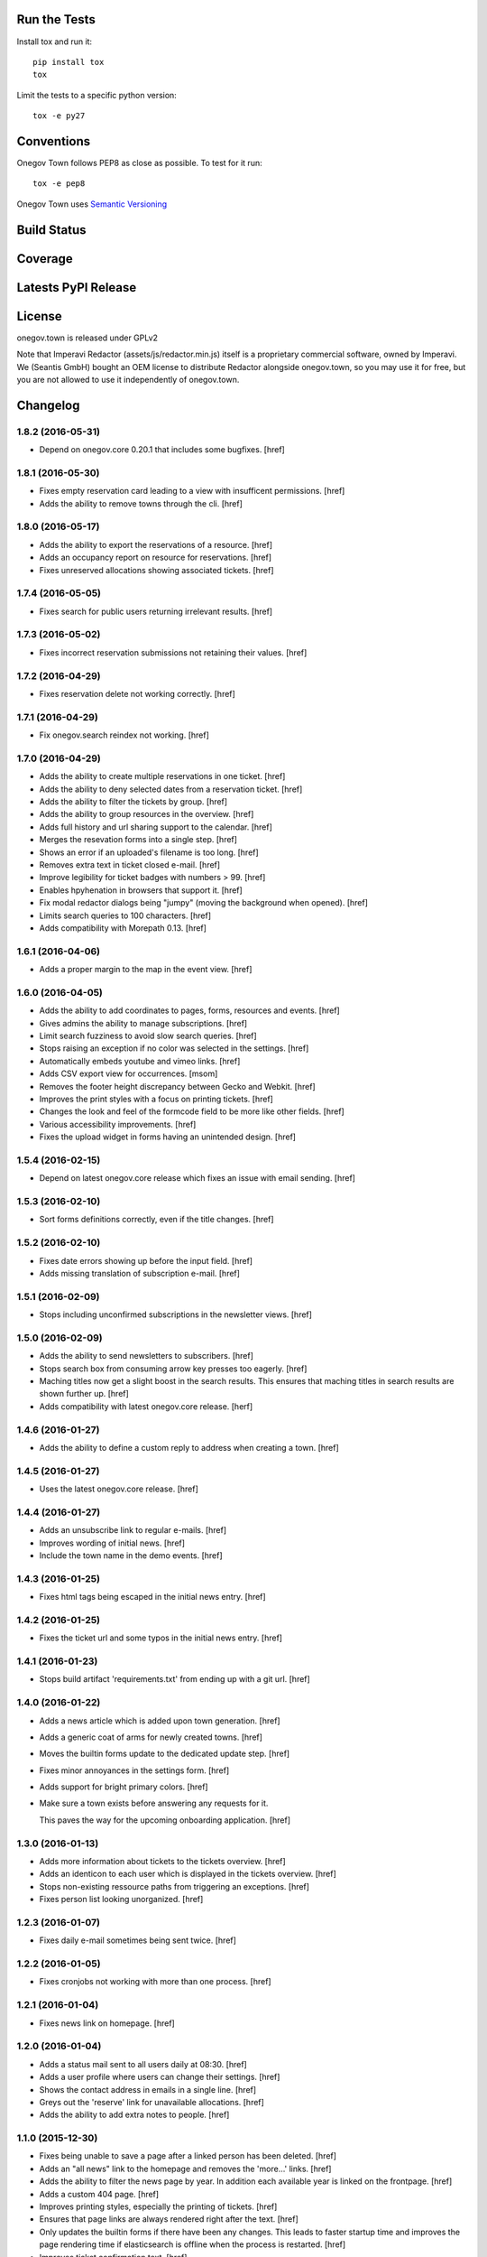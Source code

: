 

Run the Tests
-------------

Install tox and run it::

    pip install tox
    tox

Limit the tests to a specific python version::

    tox -e py27

Conventions
-----------

Onegov Town follows PEP8 as close as possible. To test for it run::

    tox -e pep8

Onegov Town uses `Semantic Versioning <http://semver.org/>`_

Build Status
------------

.. image:: https://travis-ci.org/OneGov/onegov.town.png
  :target: https://travis-ci.org/OneGov/onegov.town
  :alt: Build Status

Coverage
--------

.. image:: https://coveralls.io/repos/OneGov/onegov.town/badge.png?branch=master
  :target: https://coveralls.io/r/OneGov/onegov.town?branch=master
  :alt: Project Coverage

Latests PyPI Release
--------------------

.. image:: https://badge.fury.io/py/onegov.town.svg
    :target: https://badge.fury.io/py/onegov.town
    :alt: Latest PyPI Release

License
-------
onegov.town is released under GPLv2

Note that Imperavi Redactor (assets/js/redactor.min.js) itself is a proprietary
commercial software, owned by Imperavi. We (Seantis GmbH) bought an OEM license
to distribute Redactor alongside onegov.town, so you may use it for free, but
you are not allowed to use it independently of onegov.town.

Changelog
---------

1.8.2 (2016-05-31)
~~~~~~~~~~~~~~~~~~~

- Depend on onegov.core 0.20.1 that includes some bugfixes.
  [href]

1.8.1 (2016-05-30)
~~~~~~~~~~~~~~~~~~~

- Fixes empty reservation card leading to a view with insufficent permissions.
  [href]

- Adds the ability to remove towns through the cli.
  [href]

1.8.0 (2016-05-17)
~~~~~~~~~~~~~~~~~~~

- Adds the ability to export the reservations of a resource.
  [href]

- Adds an occupancy report on resource for reservations.
  [href]

- Fixes unreserved allocations showing associated tickets.
  [href]

1.7.4 (2016-05-05)
~~~~~~~~~~~~~~~~~~~

- Fixes search for public users returning irrelevant results.
  [href]

1.7.3 (2016-05-02)
~~~~~~~~~~~~~~~~~~~

- Fixes incorrect reservation submissions not retaining their values.
  [href]

1.7.2 (2016-04-29)
~~~~~~~~~~~~~~~~~~~

- Fixes reservation delete not working correctly.
  [href]

1.7.1 (2016-04-29)
~~~~~~~~~~~~~~~~~~~

- Fix onegov.search reindex not working.
  [href]

1.7.0 (2016-04-29)
~~~~~~~~~~~~~~~~~~~

- Adds the ability to create multiple reservations in one ticket.
  [href]

- Adds the ability to deny selected dates from a reservation ticket.
  [href]

- Adds the ability to filter the tickets by group.
  [href]

- Adds the ability to group resources in the overview.
  [href]

- Adds full history and url sharing support to the calendar.
  [href]

- Merges the resevation forms into a single step.
  [href]

- Shows an error if an uploaded's filename is too long.
  [href]

- Removes extra text in ticket closed e-mail.
  [href]

- Improve legibility for ticket badges with numbers > 99.
  [href]

- Enables hpyhenation in browsers that support it.
  [href]

- Fix modal redactor dialogs being "jumpy" (moving the background when opened).
  [href]

- Limits search queries to 100 characters.
  [href]

- Adds compatibility with Morepath 0.13.
  [href]

1.6.1 (2016-04-06)
~~~~~~~~~~~~~~~~~~~

- Adds a proper margin to the map in the event view.
  [href]

1.6.0 (2016-04-05)
~~~~~~~~~~~~~~~~~~~

- Adds the ability to add coordinates to pages, forms, resources and events.
  [href]

- Gives admins the ability to manage subscriptions.
  [href]

- Limit search fuzziness to avoid slow search queries.
  [href]

- Stops raising an exception if no color was selected in the settings.
  [href]

- Automatically embeds youtube and vimeo links.
  [href]

- Adds CSV export view for occurrences.
  [msom]

- Removes the footer height discrepancy between Gecko and Webkit.
  [href]

- Improves the print styles with a focus on printing tickets.
  [href]

- Changes the look and feel of the formcode field to be more like other fields.
  [href]

- Various accessibility improvements.
  [href]

- Fixes the upload widget in forms having an unintended design.
  [href]

1.5.4 (2016-02-15)
~~~~~~~~~~~~~~~~~~~

- Depend on latest onegov.core release which fixes an issue with email sending.
  [href]

1.5.3 (2016-02-10)
~~~~~~~~~~~~~~~~~~~

- Sort forms definitions correctly, even if the title changes.
  [href]

1.5.2 (2016-02-10)
~~~~~~~~~~~~~~~~~~~

- Fixes date errors showing up before the input field.
  [href]

- Adds missing translation of subscription e-mail.
  [href]

1.5.1 (2016-02-09)
~~~~~~~~~~~~~~~~~~~

- Stops including unconfirmed subscriptions in the newsletter views.
  [href]

1.5.0 (2016-02-09)
~~~~~~~~~~~~~~~~~~~

- Adds the ability to send newsletters to subscribers.
  [href]

- Stops search box from consuming arrow key presses too eagerly.
  [href]

- Maching titles now get a slight boost in the search results. This ensures
  that maching titles in search results are shown further up.
  [href]

- Adds compatibility with latest onegov.core release.
  [herf]

1.4.6 (2016-01-27)
~~~~~~~~~~~~~~~~~~~

- Adds the ability to define a custom reply to address when creating a town.
  [href]

1.4.5 (2016-01-27)
~~~~~~~~~~~~~~~~~~~

- Uses the latest onegov.core release.
  [href]

1.4.4 (2016-01-27)
~~~~~~~~~~~~~~~~~~~

- Adds an unsubscribe link to regular e-mails.
  [href]

- Improves wording of initial news.
  [href]

- Include the town name in the demo events.
  [href]

1.4.3 (2016-01-25)
~~~~~~~~~~~~~~~~~~~

- Fixes html tags being escaped in the initial news entry.
  [href]

1.4.2 (2016-01-25)
~~~~~~~~~~~~~~~~~~~

- Fixes the ticket url and some typos in the initial news entry.
  [href]

1.4.1 (2016-01-23)
~~~~~~~~~~~~~~~~~~~

- Stops build artifact 'requirements.txt' from ending up with a git url.
  [href]

1.4.0 (2016-01-22)
~~~~~~~~~~~~~~~~~~~

- Adds a news article which is added upon town generation.
  [href]

- Adds a generic coat of arms for newly created towns.
  [href]

- Moves the builtin forms update to the dedicated update step.
  [href]

- Fixes minor annoyances in the settings form.
  [href]

- Adds support for bright primary colors.
  [href]

- Make sure a town exists before answering any requests for it.

  This paves the way for the upcoming onboarding application.
  [href]

1.3.0 (2016-01-13)
~~~~~~~~~~~~~~~~~~~

- Adds more information about tickets to the tickets overview.
  [href]

- Adds an identicon to each user which is displayed in the tickets overview.
  [href]

- Stops non-existing ressource paths from triggering an exceptions.
  [href]

- Fixes person list looking unorganized.
  [href]

1.2.3 (2016-01-07)
~~~~~~~~~~~~~~~~~~~

- Fixes daily e-mail sometimes being sent twice.
  [href]

1.2.2 (2016-01-05)
~~~~~~~~~~~~~~~~~~~

- Fixes cronjobs not working with more than one process.
  [href]

1.2.1 (2016-01-04)
~~~~~~~~~~~~~~~~~~~

- Fixes news link on homepage.
  [href]

1.2.0 (2016-01-04)
~~~~~~~~~~~~~~~~~~~

- Adds a status mail sent to all users daily at 08:30.
  [href]

- Adds a user profile where users can change their settings.
  [href]

- Shows the contact address in emails in a single line.
  [href]

- Greys out the 'reserve' link for unavailable allocations.
  [href]

- Adds the ability to add extra notes to people.
  [href]

1.1.0 (2015-12-30)
~~~~~~~~~~~~~~~~~~~

- Fixes being unable to save a page after a linked person has been deleted.
  [href]

- Adds an "all news" link to the homepage and removes the 'more...' links.
  [href]

- Adds the ability to filter the news page by year. In addition each available
  year is linked on the frontpage.
  [href]

- Adds a custom 404 page.
  [href]

- Improves printing styles, especially the printing of tickets.
  [href]

- Ensures that page links are always rendered right after the text.
  [href]

- Only updates the builtin forms if there have been any changes. This leads
  to faster startup time and improves the page rendering time if elasticsearch
  is offline when the process is restarted.
  [href]

- Improves ticket confirmation text.
  [href]

- Improves the event publication terms and conditions text.
  [href]

1.0.2 (2015-12-21)
~~~~~~~~~~~~~~~~~~~

- Depends on latest onegov.core which fixes an issue with date display.
  [href]

- Is more consistent with the use of secondary buttons in input fields.
  [href]

1.0.1 (2015-12-17)
~~~~~~~~~~~~~~~~~~~

- Shows a helpful error if a form with an existing name is added.
  [href]

- Enables picture upload on person edit view.
  [href]

- Fixes datetime picker not working in the events view.
  [href]

1.0.0 (2015-12-17)
~~~~~~~~~~~~~~~~~~~

- Localize date input format.
  [msom]

- Opens links pointing to files in a new tab.
  [href]

- Improves ticket state change error handling.
  [href]

- Replaces the town name with the contact info in the email footer.
  [href]

- Improves datetime picker on Firefox/Safari/Internet Explorer.
  [href]

0.11.2 (2015-12-08)
~~~~~~~~~~~~~~~~~~~

- Displays a helpful error when the daypass quota is invalid.
  [href]

- Ensures a difference between the pending and the open tickets color.
  [href]

0.11.1 (2015-12-07)
~~~~~~~~~~~~~~~~~~~

- Properly uses singular/plural for ticket display.
  [href]

- Improves the display of the footer.
  [href]

0.11.0 (2015-12-04)
~~~~~~~~~~~~~~~~~~~

- Adds the ability to select images, files and internal links throug dialogs.
  [href]

- Adds terms to events submission form.
  [msom]

- Improves the display of open/pending tickets for logged in users.
  [href]

- Fixes invalid start/end times in allocations leading to an exception.
  [href]

- Stops person/page move from leading to an exception in certain cases.
  [href]

- Displays the function of a person in the overview.
  [href]

0.10.1 (2015-11-30)
~~~~~~~~~~~~~~~~~~~

- Adds people re-ordering for forms and resources in addition to pages.
  [href]

- Improvres readability of fullcalendar.
  [href]

0.10.0 (2015-11-27)
~~~~~~~~~~~~~~~~~~~

- Adds an extra confirmation step to the reservations to be more consistent
  with the way form and event submissions work.
  [href]

- Adds the ability to reserve parts of an allocation. Allocations in rooms are
  partly reservable by default.
  [href]

- Adds the ability to re-order people in the people's panel. Works just like
  page reorderings do.
  [href]

- Don't show a grey box below images with an empty alt text.
  [href]

- Removes extra spaces occurring on certain contact panels.
  [href]

- Fixes umlauts in the search box leading to decoding errors.
  [href]

0.9.2 (2015-11-24)
~~~~~~~~~~~~~~~~~~~

- Fixes display issue in the calendar.
  [href]

0.9.1 (2015-11-24)
~~~~~~~~~~~~~~~~~~~

- Hides 'no lead-in' hint on news overview.
  [href]

- Renders image captions a bit more subtle.
  [href]

- Improves the legibility of small allocations in the calendar.
  [href]

- Improves display of new reservation form.
  [href]

0.9.0 (2015-11-20)
~~~~~~~~~~~~~~~~~~~

- Hides hidden resources in the overview.
  [href]

- Shows missing lead info on resources and forms in addition to pages.
  [href]

- The user is no longer logged-in right after a password reset.

  This increases security by making sure that this is not a backdoor to
  circumvent future 2FA implementations.
  [href]

- Removes the double scrollbars in the file select dialog.
  [href]

- Improves file/image upload styling, adding a progress bar for uploads.
  [href]

0.8.1 (2015-11-18)
~~~~~~~~~~~~~~~~~~~

- Fixes a critical issue which could result in lost reservations.
  [href]

0.8.0 (2015-11-18)
~~~~~~~~~~~~~~~~~~~

- Adds the ability to override the default labels for the online counter,
  the reservations and the sbb daypass on the homepage.
  [href]

- Improves print styles.
  [msom]

- Adds image captions.
  [msom]

- Improves event list for mobiles.
  [msom]

- Adds ticket reference to event mails.
  [msom]

- Hides "open in new tab" and "text orientation" in image edit dialog.
  [msom]

- Fixes generation of faulty empty tags in mark_images.
  [msom]

- Sorts uploaded files alphabetically.
  [msom]

- Adds social media links.
  [msom]

- Adds links to contact page and opening hours page.
  [msom]

- Visualizes the contrast ratio of the primary color with a meter.
  [msom]

- Shows a warning if a page contains no lead.
  [msom]

0.7.1 (2015-10-26)
~~~~~~~~~~~~~~~~~~~

- Makes sure the page move api only accepts numbers for its ids.
  [href]

- Introduces a delay to drag & drop operations to prevent accidents.
  [href]

0.7.0 (2015-10-22)
~~~~~~~~~~~~~~~~~~~

- Adds the ability to have topics and links appear on the frontpage by
  selecting a checkbox on the edit dialog.
  [href]

- Adds the ability to order pages using drag & drop in the sidebar.
  [href]

- People are now always rendered "Firstname Lastname", without salutation.
  [href]

0.6.6 (2015-10-19)
~~~~~~~~~~~~~~~~~~~

- Change default locale from 'de_ch' to 'de_CH', as the former does not exist.
  [href]

0.6.5 (2015-10-16)
~~~~~~~~~~~~~~~~~~~

- Updates redactor to 10.2.5.
  [href]

- Switch from 'de' to 'de_CH' to properly support Swiss formatting.
  [href]

- Removes Python 2.x support.
  [href]

- Logouts now redirect to the current page, just like logins.
  [href]

- Fixes various little design issues.
  [href]

- Fixes elasticsearch offline warning being recorded mistakenly.
  [href]

0.6.4 (2015-09-29)
~~~~~~~~~~~~~~~~~~~

- Fixes search being unable to find certain people.
  [href]

0.6.3 (2015-09-29)
~~~~~~~~~~~~~~~~~~~

- Adds catalog A-Z.
  [href]

0.6.2 (2015-09-29)
~~~~~~~~~~~~~~~~~~~

- Fixes small design issues on mobile.
  [href]

0.6.1 (2015-09-28)
~~~~~~~~~~~~~~~~~~~

- Limits the height of the people's list in the edit dialog.
  [href]

- Updates redactor to 10.2.4.
  [href]

0.6.0 (2015-09-25)
~~~~~~~~~~~~~~~~~~~

- Adds a fulltext search feature with fast results and autocomplete.
  [href]

- Adds URLs to ical exports.
  [msom]

0.5.1 (2015-09-10)
~~~~~~~~~~~~~~~~~~~

- Improves the error handling in form definitions.
  [href]

- The people's portraits are now always covering their surrounding block.
  [href]

- Fixes page link ordering below page content.
  [href]

- Adds ical exports to events.
  [msom]

- Disables delete event link if a ticket exists.
  [msom]

0.5.0 (2015-09-04)
~~~~~~~~~~~~~~~~~~~

- Adds the ability to enter, list and manage events (parties, concerts, etc.).
  [msom]

- Adds a function field to the person.
  [href]

- Adds the ability to clean up unused allocations.
  [href]

- Updates redactor to 10.2.3.
  [href]

- Adds the ability to filter tickets by handler.
  [href]

- Adds the ability to show all tickets of all states in one table.
  [href]

- Adds a link between allocation and tickets.
  [href]

- Sorts the children pages on the homepage by A-Z as well.
  [href]

- Includes the submitter e-mail address on the ticket view.
  [href]

0.4.0 (2015-08-28)
~~~~~~~~~~~~~~~~~~~

- The allocation availability calculation is now faster and accurate.
  [href]

- Expired reservation sessions are now automatically removed.
  [href]

- Adds the ability to create reservations and to accept/reject them.
  [href]

- The edit links for the model shown on the ticket view are now only visible
  if the ticket is in 'pending' state. To change something on the model, the
  ticket needs to be accepted/reopened.
  [href]

- All forms now retain the posted value if a validation error occurs.
  [href]

- Adds the ability to define the reservation form on the resource.
  [href]

0.3.10 (2015-08-25)
~~~~~~~~~~~~~~~~~~~

- Replaces the broken 'jsmin' filter with the not so broken 'rjsmin' filter.
  [href]

- Depends on latest onegov.core - with this release the upgrade tables should
  be set up correctly when creating new schemas.
  [href]

0.3.9 (2015-08-20)
~~~~~~~~~~~~~~~~~~~

- Reservation allocations can now be created/modified and deleted.
  [href]

- Adds the ability to confirm the confirmation dialog using enter. To cancel
  press escape.
  [href]

- A person's academic title is now a person's salutation.
  [href]

- Removes Gravatar support.
  [href]

0.3.8 (2015-08-14)
~~~~~~~~~~~~~~~~~~~

- Emails are now sent only if the db transaction is successful.
  [href]

0.3.7 (2015-08-12)
~~~~~~~~~~~~~~~~~~~

- Fixes some email sending issues.
  [href]

0.3.6 (2015-08-12)
~~~~~~~~~~~~~~~~~~~

- Makes sure that all person links are valid.
  [href]

- When inserting a defined link, the dropdown now starts with an empty selection.
  [href]

0.3.5 (2015-08-11)
~~~~~~~~~~~~~~~~~~~

- Fix code editor not working in form definition editor.
  [href]

0.3.4 (2015-08-11)
~~~~~~~~~~~~~~~~~~~

- Depends on latest onegov.form release to fix installation issue.
  [href]

- The onegov.town.element classes now use less memory.
  [href]

0.3.3 (2015-08-10)
~~~~~~~~~~~~~~~~~~~

- Improves upon the requirements.txt generation. No other changes.
  [href]

0.3.2 (2015-08-10)
~~~~~~~~~~~~~~~~~~~

- No changes worth mentioning. Experimental requirements.txt generation on release.
  [href]

0.3.1 (2015-08-07)
~~~~~~~~~~~~~~~~~~~

- Adds the ability to insert site links in the redactor through a dropdown.
  [href]

- Limit the deletion of pages including subpages to users with the admin role.
  [href]

- Adds a copy&paste mechanism for pages, links and news.
  [href]

- Add the ability to define room/daypass resources and allocations (no way
  to do reservations just yet).
  [href]

- Group images by dates.
  [msom]

0.3.0 (2015-08-03)
~~~~~~~~~~~~~~~~~~~

- Correctly sort the the pages even if the title has changed.
  [href]

- Limits the news list on the homepage to two entries.
  [href]

- Adds the datetimepicker plugin.
  [msom]

- Add retrieve password functionality.
  [msom]

0.2.6 (2015-07-16)
~~~~~~~~~~~~~~~~~~~

- Fixes encoding issue in Apple Mail.
  [href]

0.2.5 (2015-07-16)
~~~~~~~~~~~~~~~~~~~

- Shows a ticket count at the top of every page for logged in users.
  [href]

- Adds e-mail notifications for open/close ticket.
  [href]

- Adds reopen ticket functionality.
  [msom]

- Adds analytics code snippet.
  [msom]

0.2.4 (2015-07-14)
~~~~~~~~~~~~~~~~~~~

- Integrates tickets through onegov.ticket.
  [href]

- Form submissions automatically generate a onegov.ticket in the backend.
  [href]

- The old form submissions colleciton view is no more. This is now done
  through the ticketing system.
  [href]

- Form submissions, tickets and news are now shown with a relative date
  (e.g. 5 hours ago).
  [href]

0.2.3 (2015-07-09)
~~~~~~~~~~~~~~~~~~~

- Each form must now contain at least one required e-mail address field.
  [href]

- The login link always redirects to the original site now.
  [href]

- Show an alert for every form that contains errors.
  [href]

- Adds a reply-to address for automated e-mails.
  [href]

- Show the edit/delete links outside the dropdown.
  [href]

- Adds the ability to add an address block to topics, news and forms.
  [href]

- Adds the ability to add people to topics, news and forms.
  [href]

0.2.2 (2015-07-03)
~~~~~~~~~~~~~~~~~~~

- Show sidebar below the content on smaller screens.
  [href]

- Adds the ability to keep a directory of people related to the town.
  [href]

- Fix lists not showing a dot in the redactor editor.
  [href]

- Adds files upload and listing.
  [treinhard]

- Use more pronounced colors for various elements.
  [href]

- Adds the ability to hide news, pages or forms from anonymous users.
  [href]

- Fix sticky footer being partly rendered out of the viewport.
  [href]

- Updates Redactor to 10.2.
  [href]

0.2.1 (2015-06-26)
~~~~~~~~~~~~~~~~~~~

- Adds support for onegov.core.upgrade.
  [href]

- Remove support for Python 3.3.
  [href]

- Pages are now always sorted from A to Z.
  [href]

- Fixes form dependency javascript not working with multiple choices.
  [href]

- Fixes greyscale scss mixin not working in Firefox.
  [href]

- Adds many new builtin forms.
  [freinhard]

- Adds minor style adjustments.
  [freinhard]

0.2.0 (2015-06-10)
~~~~~~~~~~~~~~~~~~~

- Adds the ability to use builtin forms, define custom forms and manage
  submissions.

- The 'more...' news link is only showed if there actually is more to read.
  [href]

- Paragraphs are now limited in width, images are 100% width.
  [href]

- Fix sticky footer jumping in Chrome by fixating it using CSS.
  [href]

0.1.0 (2015-05-07)
~~~~~~~~~~~~~~~~~~~

- Adds a news section.
  [href]

- Refactors pages to be easily be able to define new kind of pages.
  [href]

- Adds contact and opening hours as a footer.
  [href]

0.0.2 (2015-05-05)
~~~~~~~~~~~~~~~~~~~

- Images are now always shown in order of their creation.
  [href]

- Adds image thumbnails and the ability to select previously uploaded images
  in the html editor.
  [href]

- Adds support for image uploads through the html editor.
  [href]

- Replaces the markdown editor with a WYSIWYG html editor.
  [href]

- Upgrade to Zurb Foundation 5.5.2.
  [href]

- Show a wildcard next to required form fields.
  [href]

- Adds hints to form fields, rendered as placemarks.
  [href]

- The page markdown editor no longer steals the focus when opening the page.
  [href]

0.0.1 (2015-04-29)
~~~~~~~~~~~~~~~~~~~

- Initial release.
  [href]



